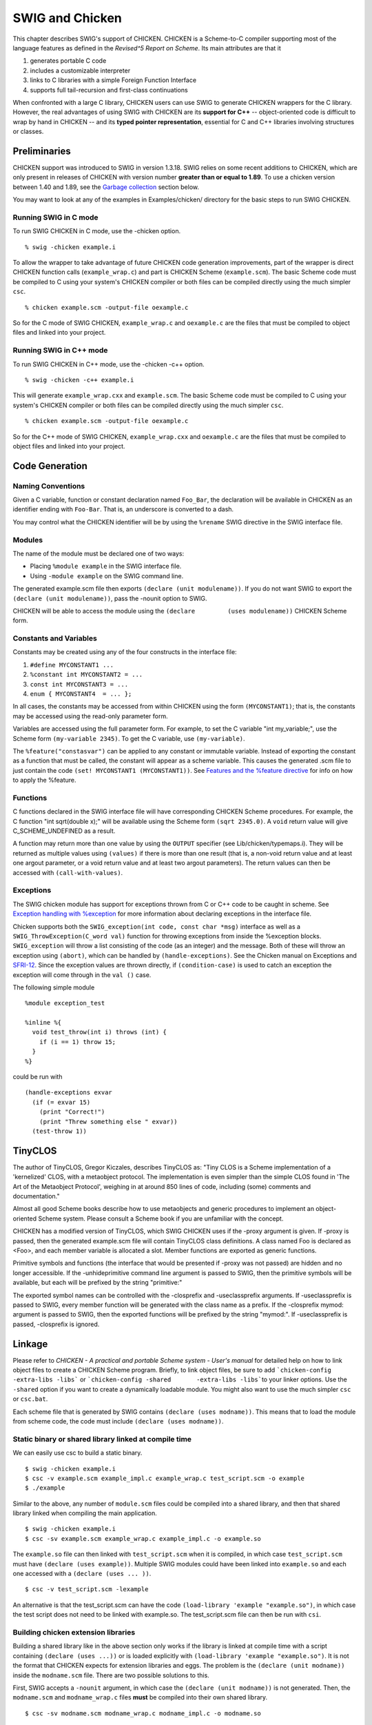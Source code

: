 SWIG and Chicken
===================

This chapter describes SWIG's support of CHICKEN. CHICKEN is a
Scheme-to-C compiler supporting most of the language features as defined
in the *Revised^5 Report on Scheme*. Its main attributes are that it

#. generates portable C code
#. includes a customizable interpreter
#. links to C libraries with a simple Foreign Function Interface
#. supports full tail-recursion and first-class continuations

When confronted with a large C library, CHICKEN users can use SWIG to
generate CHICKEN wrappers for the C library. However, the real
advantages of using SWIG with CHICKEN are its **support for C++** --
object-oriented code is difficult to wrap by hand in CHICKEN -- and its
**typed pointer representation**, essential for C and C++ libraries
involving structures or classes.

Preliminaries
------------------

CHICKEN support was introduced to SWIG in version 1.3.18. SWIG relies on
some recent additions to CHICKEN, which are only present in releases of
CHICKEN with version number **greater than or equal to 1.89**. To use a
chicken version between 1.40 and 1.89, see the `Garbage
collection <#Chicken_collection>`__ section below.

You may want to look at any of the examples in Examples/chicken/
directory for the basic steps to run SWIG CHICKEN.

Running SWIG in C mode
~~~~~~~~~~~~~~~~~~~~~~~~~~~~~

To run SWIG CHICKEN in C mode, use the -chicken option.

.. container:: shell

   ::

      % swig -chicken example.i

To allow the wrapper to take advantage of future CHICKEN code generation
improvements, part of the wrapper is direct CHICKEN function calls
(``example_wrap.c``) and part is CHICKEN Scheme (``example.scm``). The
basic Scheme code must be compiled to C using your system's CHICKEN
compiler or both files can be compiled directly using the much simpler
``csc``.

.. container:: shell

   ::

      % chicken example.scm -output-file oexample.c

So for the C mode of SWIG CHICKEN, ``example_wrap.c`` and ``oexample.c``
are the files that must be compiled to object files and linked into your
project.

.. _running-swig-in-c-mode-1:

Running SWIG in C++ mode
~~~~~~~~~~~~~~~~~~~~~~~~~~~~~~~

To run SWIG CHICKEN in C++ mode, use the -chicken -c++ option.

.. container:: shell

   ::

      % swig -chicken -c++ example.i

This will generate ``example_wrap.cxx`` and ``example.scm``. The basic
Scheme code must be compiled to C using your system's CHICKEN compiler
or both files can be compiled directly using the much simpler ``csc``.

.. container:: shell

   ::

      % chicken example.scm -output-file oexample.c

So for the C++ mode of SWIG CHICKEN, ``example_wrap.cxx`` and
``oexample.c`` are the files that must be compiled to object files and
linked into your project.

Code Generation
--------------------

Naming Conventions
~~~~~~~~~~~~~~~~~~~~~~~~~

Given a C variable, function or constant declaration named ``Foo_Bar``,
the declaration will be available in CHICKEN as an identifier ending
with ``Foo-Bar``. That is, an underscore is converted to a dash.

You may control what the CHICKEN identifier will be by using the
``%rename`` SWIG directive in the SWIG interface file.

Modules
~~~~~~~~~~~~~~

The name of the module must be declared one of two ways:

-  Placing ``%module example`` in the SWIG interface file.
-  Using ``-module example`` on the SWIG command line.

The generated example.scm file then exports
``(declare (unit modulename))``. If you do not want SWIG to export the
``(declare (unit modulename))``, pass the -nounit option to SWIG.

CHICKEN will be able to access the module using the
``(declare         (uses modulename))`` CHICKEN Scheme form.

Constants and Variables
~~~~~~~~~~~~~~~~~~~~~~~~~~~~~~

Constants may be created using any of the four constructs in the
interface file:

#. ``#define MYCONSTANT1 ...``
#. ``%constant int MYCONSTANT2 = ...``
#. ``const int MYCONSTANT3 = ...``
#. ``enum { MYCONSTANT4  = ... };``

In all cases, the constants may be accessed from within CHICKEN using
the form ``(MYCONSTANT1)``; that is, the constants may be accessed using
the read-only parameter form.

Variables are accessed using the full parameter form. For example, to
set the C variable "int my_variable;", use the Scheme form
``(my-variable 2345)``. To get the C variable, use ``(my-variable)``.

The ``%feature("constasvar")`` can be applied to any constant or
immutable variable. Instead of exporting the constant as a function that
must be called, the constant will appear as a scheme variable. This
causes the generated .scm file to just contain the code
``(set! MYCONSTANT1 (MYCONSTANT1))``. See `Features and the %feature
directive <Customization.html#Customization_features>`__ for info on how
to apply the %feature.

Functions
~~~~~~~~~~~~~~~~

C functions declared in the SWIG interface file will have corresponding
CHICKEN Scheme procedures. For example, the C function "int sqrt(double
x);" will be available using the Scheme form ``(sqrt 2345.0)``. A
``void`` return value will give C_SCHEME_UNDEFINED as a result.

A function may return more than one value by using the ``OUTPUT``
specifier (see Lib/chicken/typemaps.i). They will be returned as
multiple values using ``(values)`` if there is more than one result
(that is, a non-void return value and at least one argout parameter, or
a void return value and at least two argout parameters). The return
values can then be accessed with ``(call-with-values)``.

Exceptions
~~~~~~~~~~~~~~~~~

The SWIG chicken module has support for exceptions thrown from C or C++
code to be caught in scheme. See `Exception handling with
%exception <Customization.html#Customization_exception>`__ for more
information about declaring exceptions in the interface file.

Chicken supports both the ``SWIG_exception(int code, const char *msg)``
interface as well as a ``SWIG_ThrowException(C_word val)`` function for
throwing exceptions from inside the %exception blocks.
``SWIG_exception`` will throw a list consisting of the code (as an
integer) and the message. Both of these will throw an exception using
``(abort)``, which can be handled by ``(handle-exceptions)``. See the
Chicken manual on Exceptions and
`SFRI-12 <http://srfi.schemers.org/srfi-12/srfi-12.html>`__. Since the
exception values are thrown directly, if ``(condition-case)`` is used to
catch an exception the exception will come through in the ``val ()``
case.

The following simple module

.. container:: code

   ::

      %module exception_test

      %inline %{
        void test_throw(int i) throws (int) { 
          if (i == 1) throw 15; 
        }
      %}

could be run with

.. container:: targetlang

   ::

      (handle-exceptions exvar 
        (if (= exvar 15)
          (print "Correct!") 
          (print "Threw something else " exvar))
        (test-throw 1))

TinyCLOS
-------------

The author of TinyCLOS, Gregor Kiczales, describes TinyCLOS as: "Tiny
CLOS is a Scheme implementation of a 'kernelized' CLOS, with a
metaobject protocol. The implementation is even simpler than the simple
CLOS found in 'The Art of the Metaobject Protocol', weighing in at
around 850 lines of code, including (some) comments and documentation."

Almost all good Scheme books describe how to use metaobjects and generic
procedures to implement an object-oriented Scheme system. Please consult
a Scheme book if you are unfamiliar with the concept.

CHICKEN has a modified version of TinyCLOS, which SWIG CHICKEN uses if
the -proxy argument is given. If -proxy is passed, then the generated
example.scm file will contain TinyCLOS class definitions. A class named
Foo is declared as <Foo>, and each member variable is allocated a slot.
Member functions are exported as generic functions.

Primitive symbols and functions (the interface that would be presented
if -proxy was not passed) are hidden and no longer accessible. If the
-unhideprimitive command line argument is passed to SWIG, then the
primitive symbols will be available, but each will be prefixed by the
string "primitive:"

The exported symbol names can be controlled with the -closprefix and
-useclassprefix arguments. If -useclassprefix is passed to SWIG, every
member function will be generated with the class name as a prefix. If
the -closprefix mymod: argument is passed to SWIG, then the exported
functions will be prefixed by the string "mymod:". If -useclassprefix is
passed, -closprefix is ignored.

Linkage
------------

Please refer to *CHICKEN - A practical and portable Scheme system -
User's manual* for detailed help on how to link object files to create a
CHICKEN Scheme program. Briefly, to link object files, be sure to add
:literal:`\`chicken-config       -extra-libs -libs\`` or
:literal:`\`chicken-config -shared       -extra-libs -libs\``\ to your
linker options. Use the ``-shared`` option if you want to create a
dynamically loadable module. You might also want to use the much simpler
``csc`` or ``csc.bat``.

Each scheme file that is generated by SWIG contains
``(declare (uses modname))``. This means that to load the module from
scheme code, the code must include ``(declare (uses modname))``.

Static binary or shared library linked at compile time
~~~~~~~~~~~~~~~~~~~~~~~~~~~~~~~~~~~~~~~~~~~~~~~~~~~~~~~~~~~~~

We can easily use csc to build a static binary.

.. container:: shell

   ::

      $ swig -chicken example.i
      $ csc -v example.scm example_impl.c example_wrap.c test_script.scm -o example
      $ ./example

Similar to the above, any number of ``module.scm`` files could be
compiled into a shared library, and then that shared library linked when
compiling the main application.

.. container:: shell

   ::

      $ swig -chicken example.i
      $ csc -sv example.scm example_wrap.c example_impl.c -o example.so

The ``example.so`` file can then linked with ``test_script.scm`` when it
is compiled, in which case ``test_script.scm`` must have
``(declare (uses example))``. Multiple SWIG modules could have been
linked into ``example.so`` and each one accessed with a
``(declare (uses ... ))``.

.. container:: shell

   ::

      $ csc -v test_script.scm -lexample

An alternative is that the test_script.scm can have the code
``(load-library 'example "example.so")``, in which case the test script
does not need to be linked with example.so. The test_script.scm file can
then be run with ``csi``.

Building chicken extension libraries
~~~~~~~~~~~~~~~~~~~~~~~~~~~~~~~~~~~~~~~~~~~

Building a shared library like in the above section only works if the
library is linked at compile time with a script containing
``(declare (uses ...))`` or is loaded explicitly with
``(load-library 'example "example.so")``. It is not the format that
CHICKEN expects for extension libraries and eggs. The problem is the
``(declare (unit modname))`` inside the ``modname.scm`` file. There are
two possible solutions to this.

First, SWIG accepts a ``-nounit`` argument, in which case the
``(declare (unit modname))`` is not generated. Then, the ``modname.scm``
and ``modname_wrap.c`` files **must** be compiled into their own shared
library.

.. container:: shell

   ::

      $ csc -sv modname.scm modname_wrap.c modname_impl.c -o modname.so

This library can then be loaded by scheme code with the
``(require 'modname)`` function. See the Loading-extension-libraries in
the eval unit inside the CHICKEN manual for more information.

Another alternative is to run SWIG normally and create a scheme file
that contains ``(declare (uses modname))`` and then compile that file
into the shared library as well. For example, inside the
``mod_load.scm`` file,

.. container:: targetlang

   ::

      (declare (uses mod1))
      (declare (uses mod2))

Which would then be compiled with

.. container:: shell

   ::

      $ swig -chicken mod1.i
      $ swig -chicken mod2.i
      $ csc -sv mod_load.scm mod1.scm mod2.scm mod1_wrap.c mod2_wrap.c mod1_impl.c mod2_impl.c -o mod.so

Then the extension library can be loaded with ``(require 'mod)``. As we
can see here, ``mod_load.scm`` contains the code that gets executed when
the module is loaded. All this code does is load both mod1 and mod2. As
we can see, this technique is more useful when you want to combine a few
SWIG modules into one chicken extension library, especially if modules
are related by ``%import``

In either method, the files that are compiled into the shared library
could also be packaged into an egg. The ``mod1_wrap.c`` and
``mod2_wrap.c`` files that are created by SWIG are stand alone and do
not need SWIG to be installed to be compiled. Thus the egg could be
distributed and used by anyone, even if SWIG is not installed.

See the ``Examples/chicken/egg`` directory in the SWIG source for an
example that builds two eggs, one using the first method and one using
the second method.

Linking multiple SWIG modules with TinyCLOS
~~~~~~~~~~~~~~~~~~~~~~~~~~~~~~~~~~~~~~~~~~~~~~~~~~

Linking together multiple modules that share type information using the
``%import`` directive while also using ``-proxy`` is more complicated.
For example, if ``mod2.i`` imports ``mod1.i``, then the ``mod2.scm``
file contains references to symbols declared in ``mod1.scm``, and thus a
``(declare (uses mod1))`` or ``(require 'mod1)`` must be exported to the
top of ``mod2.scm``. By default, when SWIG encounters an
``%import "modname.i"`` directive, it exports
``(declare (uses modname))`` into the scm file. This works fine unless
mod1 was compiled with the ``-nounit`` argument or was compiled into an
extension library with other modules under a different name.

One option is to override the automatic generation of
``(declare (uses mod1))`` by passing the ``-noclosuses`` option to SWIG
when compiling ``mod2.i``. SWIG then provides the
``%insert(closprefix) %{ %}`` directive. Any scheme code inside that
directive is inserted into the generated .scm file, and if ``mod1`` was
compiled with ``-nounit``, the directive should contain
``(require 'mod1)``. This option allows for mixed loading as well, where
some modules are imported with ``(declare (uses modname))`` (which means
they were compiled without -nounit) and some are imported with
``(require 'modname)``.

The other option is to use the second idea in the above section. Compile
all the modules normally, without any ``%insert(closprefix)``,
``-nounit``, or ``-noclosuses``. Then the modules will import each other
correctly with ``(declare (uses ...))``. To create an extension library
or an egg, just create a ``module_load.scm`` file that
``(declare (uses ...))`` all the modules.

Typemaps
-------------

The Chicken module handles all types via typemaps. This information is
read from ``Lib/chicken/typemaps.i`` and ``Lib/chicken/chicken.swg``.

Pointers
-------------

For pointer types, SWIG uses CHICKEN tagged pointers. A tagged pointer
is an ordinary CHICKEN pointer with an extra slot for a void \*. With
SWIG CHICKEN, this void \* is a pointer to a type-info structure. So
each pointer used as input or output from the SWIG-generated CHICKEN
wrappers will have type information attached to it. This will let the
wrappers correctly determine which method should be called according to
the object type hierarchy exposed in the SWIG interface files.

To construct a Scheme object from a C pointer, the wrapper code calls
the function
``SWIG_NewPointerObj(void *ptr, swig_type_info *type, int owner)``, The
function that calls ``SWIG_NewPointerObj`` must have a variable declared
``C_word *known_space = C_alloc(C_SIZEOF_SWIG_POINTER);`` It is ok to
call ``SWIG_NewPointerObj`` more than once, just make sure known_space
has enough space for all the created pointers.

To get the pointer represented by a CHICKEN tagged pointer, the wrapper
code calls the function
``SWIG_ConvertPtr(C_word s, void **result, swig_type_info *type, int flags)``,
passing a pointer to a struct representing the expected pointer type.
flags is either zero or SWIG_POINTER_DISOWN (see below).

Garbage collection
~~~~~~~~~~~~~~~~~~~~~~~~~

If the owner flag passed to ``SWIG_NewPointerObj`` is 1,
``NewPointerObj`` will add a finalizer to the type which will call the
destructor or delete method of that type. The destructor and delete
functions are no longer exported for use in scheme code, instead SWIG
and chicken manage pointers. In situations where SWIG knows that a
function is returning a type that should be garbage collected, SWIG will
automatically set the owner flag to 1. For other functions, the
``%newobject`` directive must be specified for functions whose return
values should be garbage collected. See `Object ownership and
%newobject <Customization.html#Customization_ownership>`__ for more
information.

In situations where a C or C++ function will assume ownership of a
pointer, and thus chicken should no longer garbage collect it, SWIG
provides the ``DISOWN`` input typemap. After applying this typemap (see
the `Typemaps chapter <Typemaps.html#Typemaps>`__ for more information
on how to apply typemaps), any pointer that gets passed in will no
longer be garbage collected. An object is disowned by passing the
``SWIG_POINTER_DISOWN`` flag to ``SWIG_ConvertPtr``. **Warning:** Since
the lifetime of the object is now controlled by the underlying code, the
object might get deleted while the scheme code still holds a pointer to
it. Further use of this pointer can lead to a crash.

Adding a finalizer function from C code was added to chicken in the 1.89
release, so garbage collection does not work for chicken versions below
If you would like the SWIG generated code to work with chicken
to 1.89, pass the ``-nocollection`` argument to SWIG. This will not
export code inside the \_wrap.c file to register finalizers, and will
then export destructor functions which must be called manually.

Unsupported features and known problems
--------------------------------------------

-  No director support.
-  No support for c++ standard types like std::vector.
-  The TinyCLOS wrappers for overloaded functions will not work
   correctly when using
   `%feature(compactdefaultargs) <SWIGPlus.html#SWIGPlus_default_args>`__.

TinyCLOS problems with Chicken version <= 1.92
~~~~~~~~~~~~~~~~~~~~~~~~~~~~~~~~~~~~~~~~~~~~~~~~~~~~~

In Chicken versions equal to or below 1.92, TinyCLOS has a limitation
such that generic methods do not properly work on methods with different
number of specializers: TinyCLOS assumes that every method added to a
generic function will have the same number of specializers. SWIG
generates functions with different lengths of specializers when C/C++
functions are overloaded. For example, the code

.. container:: code

   ::

      class Foo {};
      int foo(int a, Foo *b);
      int foo(int a);

will produce scheme code

.. container:: targetlang

   ::

      (define-method (foo (arg0 <top>) (arg1 <Foo>)) (call primitive function))
      (define-method (foo (arg0 <top>)) (call primitive function))

Using unpatched TinyCLOS, the second ``(define-method)`` will replace
the first one, so calling ``(foo 3 f)`` will produce an error.

There are three solutions to this. The easist is to upgrade to the
latest Chicken version. Otherwise, the file
``Lib/chicken/tinyclos-multi-generic.patch`` in the SWIG source contains
a patch against tinyclos.scm inside the 1.92 chicken source to add
support into TinyCLOS for multi-argument generics. (This patch was
accepted into Chicken) This requires chicken to be rebuilt and custom
install of chicken. An alternative is the
``Lib/chicken/multi-generic.scm`` file in the SWIG source. This file can
be loaded after TinyCLOS is loaded, and it will override some functions
inside TinyCLOS to correctly support multi-argument generics. Please see
the comments at the top of both files for more information.
